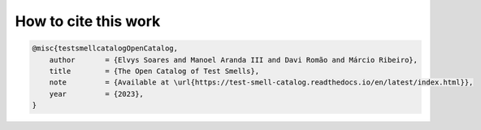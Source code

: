 How to cite this work
^^^^^^^^^^^^^^^^^^^^^^

.. code-block:: bibtex

    @misc{testsmellcatalogOpenCatalog,
        author       = {Elvys Soares and Manoel Aranda III and Davi Romão and Márcio Ribeiro},
        title        = {The Open Catalog of Test Smells},
        note         = {Available at \url{https://test-smell-catalog.readthedocs.io/en/latest/index.html}},
        year         = {2023},
    }
